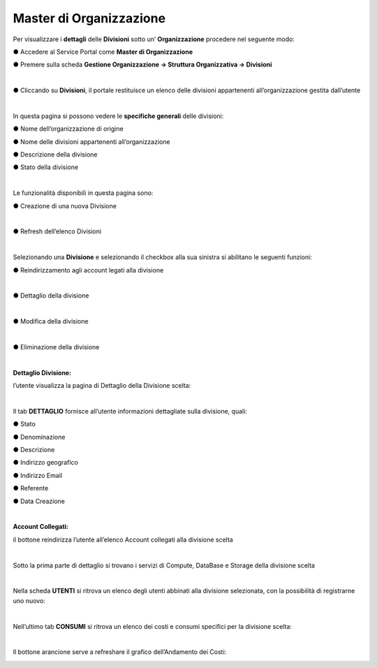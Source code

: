 .. _Master_di_Organizzazione:

**Master di Organizzazione**
############################

Per visualizzare i **dettagli** delle **Divisioni** sotto un’ **Organizzazione** procedere nel seguente modo:

●	Accedere al Service Portal come **Master di Organizzazione**

●	Premere sulla scheda **Gestione Organizzazione → Struttura Organizzativa → Divisioni**

.. image:: img/03_Org1sx.png

|

●	Cliccando su **Divisioni**, il portale restituisce un elenco delle divisioni appartenenti all’organizzazione gestita dall’utente

.. image:: img/03_Org2dx.png

|

In questa pagina si possono vedere le **specifiche generali** delle divisioni:

●	Nome dell’organizzazione di origine

●	Nome delle divisioni appartenenti all’organizzazione

●	Descrizione della divisione

●	Stato della divisione

|

Le funzionalità disponibili in questa pagina sono:

●	Creazione di una nuova Divisione

.. image:: img/03_piu.png

|

●	Refresh dell’elenco Divisioni

.. image:: img/03_refresh.png

|

Selezionando una **Divisione** e selezionando il checkbox alla sua sinistra si abilitano le seguenti funzioni:

●	Reindirizzamento agli account legati alla divisione

.. image:: img/03_reindirizza.png

|

●	Dettaglio della divisione

.. image:: img/03_dettaglio.png

|    

●	Modifica della divisione 

.. image:: img/03_modifica.png

|    

●	Eliminazione della divisione

.. image:: img/03_elimina.png

|

:Dettaglio Divisione:

l’utente visualizza la pagina di Dettaglio della Divisione scelta:

.. image:: img/03_dettaglio_divisione.png

.. image:: img/03_dettaglio_divisioneDX.png

|

Il tab **DETTAGLIO** fornisce all’utente informazioni dettagliate sulla divisione, quali:

●	Stato 

●	Denominazione 

●	Descrizione

●	Indirizzo geografico

●	Indirizzo Email

●	Referente 

●	Data Creazione

|

:Account Collegati:

il bottone reindirizza l’utente all’elenco Account collegati alla divisione scelta

.. image:: img/03_reindirizza.png

|

Sotto la prima parte di dettaglio si trovano i servizi di Compute, DataBase e Storage della divisione scelta

.. image:: img/03_CompDataStore.png

|

Nella scheda **UTENTI** si ritrova un elenco degli utenti abbinati alla divisione selezionata, 
con la possibilità di registrarne uno nuovo:

.. image:: img/03_Utenti.png

|

Nell’ultimo tab **CONSUMI** si ritrova un elenco dei costi e consumi specifici per la divisione scelta:

.. image:: img/03_Consumi.png

|

Il bottone arancione serve a refreshare il grafico dell’Andamento dei Costi:

.. image:: img/03_refresh2.png
